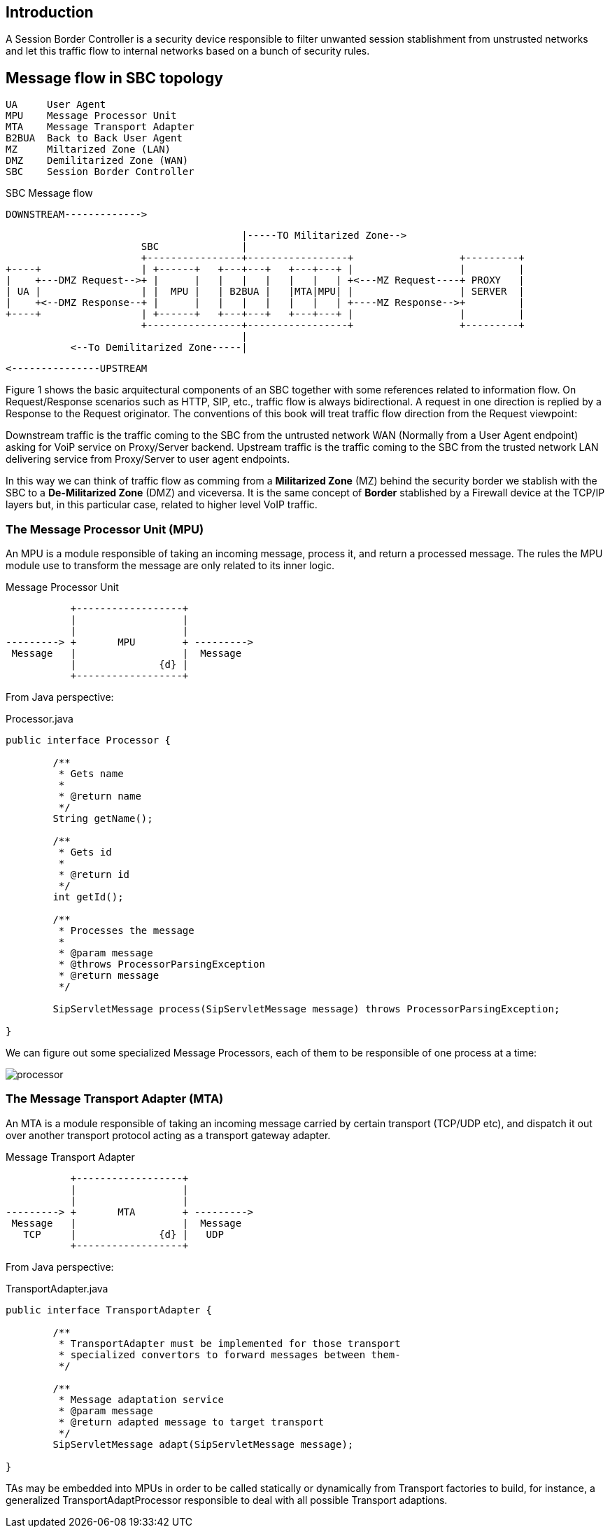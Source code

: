 == Introduction

A Session Border Controller is a security device responsible to filter unwanted session stablishment from unstrusted networks and let this traffic flow to internal networks based on a bunch of security rules.


== Message flow in SBC topology

    UA     User Agent
    MPU    Message Processor Unit
    MTA    Message Transport Adapter
    B2BUA  Back to Back User Agent
    MZ     Miltarized Zone (LAN)
    DMZ    Demilitarized Zone (WAN)
    SBC    Session Border Controller

.SBC Message flow
[ditaa,images/sbc,png]
--
  

				DOWNSTREAM------------->
                                     
                                            |-----TO Militarized Zone-->
                           SBC              |
                           +----------------+-----------------+                  +---------+
    +----+                 | +------+   +---+---+   +---+---+ |                  |         |
    |    +---DMZ Request-->+ |      |   |   |   |   |   |   | +<---MZ Request----+ PROXY   |
    | UA |                 | |  MPU |   | B2BUA |   |MTA|MPU| |                  | SERVER  |
    |    +<--DMZ Response--+ |      |   |   |   |   |   |   | +----MZ Response-->+         |
    +----+                 | +------+   +---+---+   +---+---+ |                  |         |
                           +----------------+-----------------+                  +---------+
                                            |
               <--To Demilitarized Zone-----|
               
               			<---------------UPSTREAM
               						
 
    
--


Figure 1 shows the basic arquitectural components of an SBC together with some references related to information flow. On Request/Response scenarios such as HTTP, SIP, etc., traffic flow is always bidirectional. A request in one direction is replied by a Response to the Request originator. The conventions of this book will treat traffic flow direction from the Request viewpoint:

Downstream traffic is the traffic coming to the SBC from the untrusted network WAN (Normally from a User Agent endpoint) asking for VoiP service on Proxy/Server backend.
Upstream traffic is the traffic coming to the SBC from the trusted network LAN delivering service from Proxy/Server to user agent endpoints.

In this way we can think of traffic flow as comming from a *Militarized Zone* (MZ) behind the security border we stablish with the SBC to a *De-Militarized Zone* (DMZ) and viceversa. It is the same concept of *Border* stablished by a Firewall device at the TCP/IP layers but, in this particular case, related to higher level VoIP traffic.



=== The Message Processor Unit (MPU)

An MPU is a module responsible of taking an incoming message, process it, and return a processed message. The rules the MPU module use to transform the message are only related to its inner logic.


.Message Processor Unit
[ditaa,images/mpu,png]
--

           +------------------+
           |                  |
           |                  |
---------> +       MPU        + --------->      
 Message   |                  |  Message
           |              {d} |
           +------------------+
                    
                    
--
From Java perspective:

.Processor.java
[source,java]
----
public interface Processor {
	
	/**
	 * Gets name
	 * 
	 * @return name
	 */
	String getName();
	
	/**
	 * Gets id
	 * 
	 * @return id
	 */
	int getId();

	/**
	 * Processes the message
	 * 
	 * @param message
	 * @throws ProcessorParsingException
	 * @return message
	 */
	
	SipServletMessage process(SipServletMessage message) throws ProcessorParsingException;

}
----
We can figure out some specialized Message Processors, each of them to be responsible of one process at a time:

image::images/processor.png[]

=== The Message Transport Adapter (MTA)

An MTA is a module responsible of taking an incoming message carried by certain transport (TCP/UDP etc), and dispatch it out over another transport protocol acting as a transport gateway adapter.


.Message Transport Adapter
[ditaa,images/mta,png]
--

           +------------------+
           |                  |
           |                  |
---------> +       MTA        + --------->      
 Message   |                  |  Message
   TCP     |              {d} |   UDP
           +------------------+
                    
                    
--

From Java perspective:

.TransportAdapter.java
[source,java]
----
public interface TransportAdapter {
	
	/**
	 * TransportAdapter must be implemented for those transport
	 * specialized convertors to forward messages between them-
	 */
	
	/**
	 * Message adaptation service
	 * @param message
	 * @return adapted message to target transport
	 */
	SipServletMessage adapt(SipServletMessage message);

}
----

TAs may be embedded into MPUs in order to be called statically or dynamically from Transport factories to build, for instance, a generalized TransportAdaptProcessor responsible to deal with all possible Transport adaptions.
